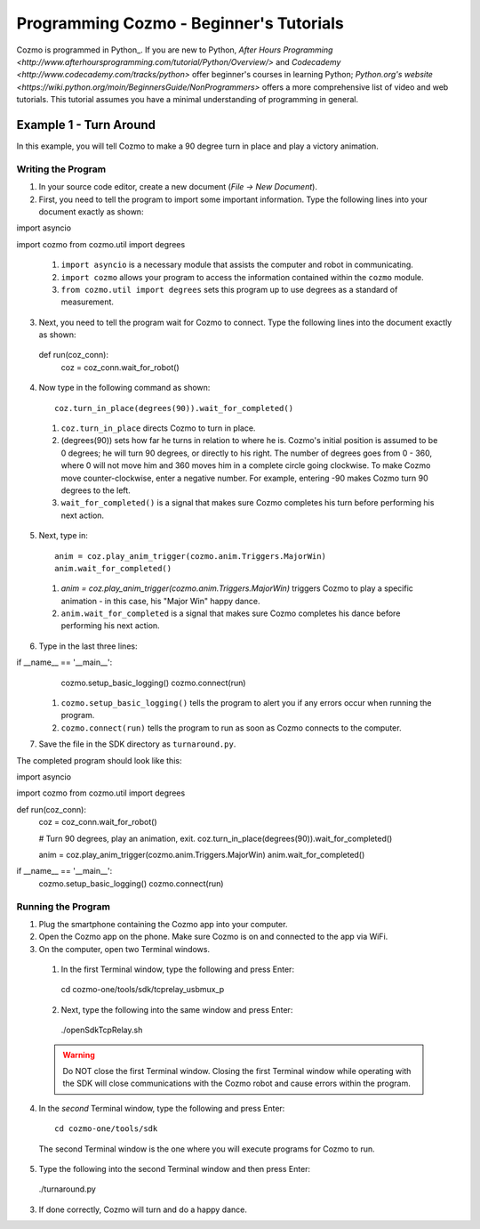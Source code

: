 ========================================
Programming Cozmo - Beginner's Tutorials
========================================

Cozmo is programmed in Python_. If you are new to Python, `After Hours Programming <http://www.afterhoursprogramming.com/tutorial/Python/Overview/>` and `Codecademy <http://www.codecademy.com/tracks/python>` offer beginner's courses in learning Python; `Python.org's website <https://wiki.python.org/moin/BeginnersGuide/NonProgrammers>` offers a more comprehensive list of video and web tutorials. This tutorial assumes you have a minimal understanding of programming in general.

-----------------------
Example 1 - Turn Around
-----------------------

In this example, you will tell Cozmo to make a 90 degree turn in place and play a victory animation.

^^^^^^^^^^^^^^^^^^^
Writing the Program
^^^^^^^^^^^^^^^^^^^

1. In your source code editor, create a new document (*File -> New Document*).
2. First, you need to tell the program to import some important information. Type the following lines into your document exactly as shown::

import asyncio

import cozmo
from cozmo.util import degrees


  1. ``import asyncio`` is a necessary module that assists the computer and robot in communicating.
  2. ``import cozmo`` allows your program to access the information contained within the ``cozmo`` module.
  3. ``from cozmo.util import degrees`` sets this program up to use degrees as a standard of measurement.

3. Next, you need to tell the program wait for Cozmo to connect. Type the following lines into the document exactly as shown::

  def run(coz_conn):
      coz = coz_conn.wait_for_robot()


4. Now type in the following command as shown::

      coz.turn_in_place(degrees(90)).wait_for_completed()

  1. ``coz.turn_in_place`` directs Cozmo to turn in place.
  2. (degrees(90)) sets how far he turns in relation to where he is. Cozmo's initial position is assumed to be 0 degrees; he will turn 90 degrees, or directly to his right. The number of degrees goes from 0 - 360, where 0 will not move him and 360 moves him in a complete circle going clockwise. To make Cozmo move counter-clockwise, enter a negative number. For example, entering -90 makes Cozmo turn 90 degrees to the left.
  3. ``wait_for_completed()`` is a signal that makes sure Cozmo completes his turn before performing his next action.

5. Next, type in::

      anim = coz.play_anim_trigger(cozmo.anim.Triggers.MajorWin)
      anim.wait_for_completed()


  1. `anim = coz.play_anim_trigger(cozmo.anim.Triggers.MajorWin)` triggers Cozmo to play a specific animation - in this case, his "Major Win" happy dance.
  2. ``anim.wait_for_completed`` is a signal that makes sure Cozmo completes his dance before performing his next action.

6. Type in the last three lines::

if __name__ == '__main__':
    cozmo.setup_basic_logging()
    cozmo.connect(run)

  1. ``cozmo.setup_basic_logging()`` tells the program to alert you if any errors occur when running the program.
  2. ``cozmo.connect(run)`` tells the program to run as soon as Cozmo connects to the computer.

7. Save the file in the SDK directory as ``turnaround.py``.

The completed program should look like this::

import asyncio

import cozmo
from cozmo.util import degrees


def run(coz_conn):
    coz = coz_conn.wait_for_robot()

    # Turn 90 degrees, play an animation, exit.
    coz.turn_in_place(degrees(90)).wait_for_completed()

    anim = coz.play_anim_trigger(cozmo.anim.Triggers.MajorWin)
    anim.wait_for_completed()


if __name__ == '__main__':
    cozmo.setup_basic_logging()
    cozmo.connect(run)


^^^^^^^^^^^^^^^^^^^
Running the Program
^^^^^^^^^^^^^^^^^^^

1. Plug the smartphone containing the Cozmo app into your computer.
2. Open the Cozmo app on the phone. Make sure Cozmo is on and connected to the app via WiFi.
3. On the computer, open two Terminal windows.

  1. In the first Terminal window, type the following and press Enter::

    cd cozmo-one/tools/sdk/tcprelay_usbmux_p

  2. Next, type the following into the same window and press Enter::

    ./openSdkTcpRelay.sh

  .. warning:: Do NOT close the first Terminal window. Closing the first Terminal window while operating with the SDK will close communications with the Cozmo robot and cause errors within the program.

4. In the *second* Terminal window, type the following and press Enter::

    cd cozmo-one/tools/sdk

  The second Terminal window is the one where you will execute programs for Cozmo to run.

5. Type the following into the second Terminal window and then press Enter::

  ./turnaround.py

3. If done correctly, Cozmo will turn and do a happy dance.
